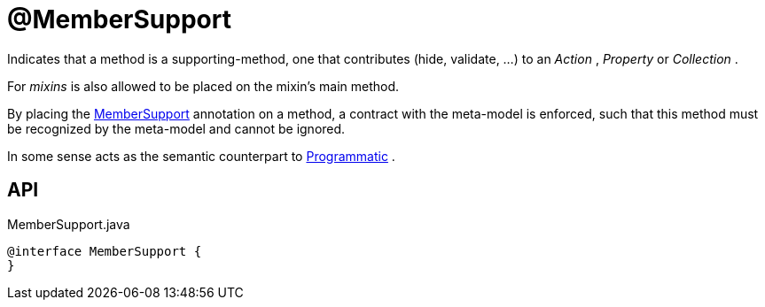 = @MemberSupport
:Notice: Licensed to the Apache Software Foundation (ASF) under one or more contributor license agreements. See the NOTICE file distributed with this work for additional information regarding copyright ownership. The ASF licenses this file to you under the Apache License, Version 2.0 (the "License"); you may not use this file except in compliance with the License. You may obtain a copy of the License at. http://www.apache.org/licenses/LICENSE-2.0 . Unless required by applicable law or agreed to in writing, software distributed under the License is distributed on an "AS IS" BASIS, WITHOUT WARRANTIES OR  CONDITIONS OF ANY KIND, either express or implied. See the License for the specific language governing permissions and limitations under the License.

Indicates that a method is a supporting-method, one that contributes (hide, validate, ...) to an _Action_ , _Property_ or _Collection_ .

For _mixins_ is also allowed to be placed on the mixin's main method.

By placing the xref:refguide:applib:index/annotation/MemberSupport.adoc[MemberSupport] annotation on a method, a contract with the meta-model is enforced, such that this method must be recognized by the meta-model and cannot be ignored.

In some sense acts as the semantic counterpart to xref:refguide:applib:index/annotation/Programmatic.adoc[Programmatic] .

== API

[source,java]
.MemberSupport.java
----
@interface MemberSupport {
}
----

